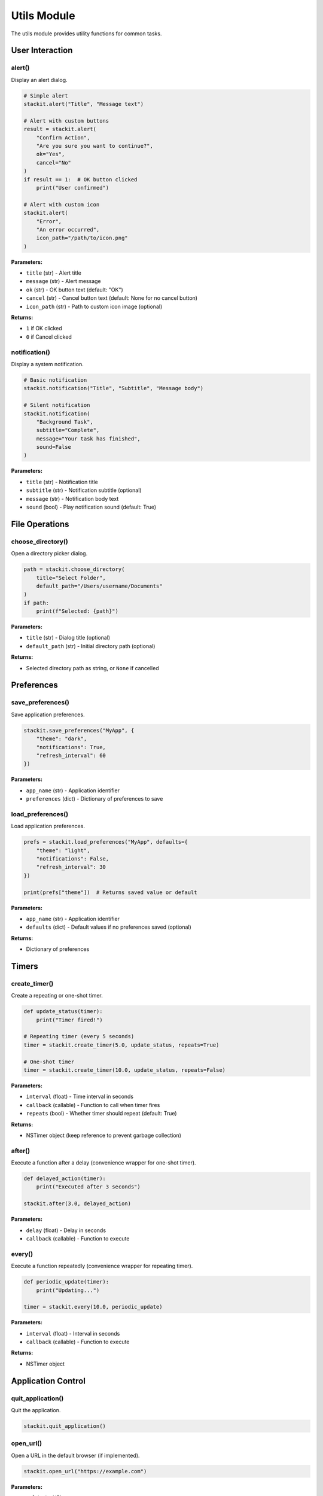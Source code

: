 Utils Module
============

The utils module provides utility functions for common tasks.

User Interaction
----------------

alert()
~~~~~~~

Display an alert dialog.

.. code-block:: python

   # Simple alert
   stackit.alert("Title", "Message text")

   # Alert with custom buttons
   result = stackit.alert(
       "Confirm Action",
       "Are you sure you want to continue?",
       ok="Yes",
       cancel="No"
   )
   if result == 1:  # OK button clicked
       print("User confirmed")

   # Alert with custom icon
   stackit.alert(
       "Error",
       "An error occurred",
       icon_path="/path/to/icon.png"
   )

**Parameters:**

* ``title`` (str) - Alert title
* ``message`` (str) - Alert message
* ``ok`` (str) - OK button text (default: "OK")
* ``cancel`` (str) - Cancel button text (default: None for no cancel button)
* ``icon_path`` (str) - Path to custom icon image (optional)

**Returns:**

* ``1`` if OK clicked
* ``0`` if Cancel clicked

notification()
~~~~~~~~~~~~~~

Display a system notification.

.. code-block:: python

   # Basic notification
   stackit.notification("Title", "Subtitle", "Message body")

   # Silent notification
   stackit.notification(
       "Background Task",
       subtitle="Complete",
       message="Your task has finished",
       sound=False
   )

**Parameters:**

* ``title`` (str) - Notification title
* ``subtitle`` (str) - Notification subtitle (optional)
* ``message`` (str) - Notification body text
* ``sound`` (bool) - Play notification sound (default: True)

File Operations
---------------

choose_directory()
~~~~~~~~~~~~~~~~~~

Open a directory picker dialog.

.. code-block:: python

   path = stackit.choose_directory(
       title="Select Folder",
       default_path="/Users/username/Documents"
   )
   if path:
       print(f"Selected: {path}")

**Parameters:**

* ``title`` (str) - Dialog title (optional)
* ``default_path`` (str) - Initial directory path (optional)

**Returns:**

* Selected directory path as string, or ``None`` if cancelled

Preferences
-----------

save_preferences()
~~~~~~~~~~~~~~~~~~

Save application preferences.

.. code-block:: python

   stackit.save_preferences("MyApp", {
       "theme": "dark",
       "notifications": True,
       "refresh_interval": 60
   })

**Parameters:**

* ``app_name`` (str) - Application identifier
* ``preferences`` (dict) - Dictionary of preferences to save

load_preferences()
~~~~~~~~~~~~~~~~~~

Load application preferences.

.. code-block:: python

   prefs = stackit.load_preferences("MyApp", defaults={
       "theme": "light",
       "notifications": False,
       "refresh_interval": 30
   })

   print(prefs["theme"])  # Returns saved value or default

**Parameters:**

* ``app_name`` (str) - Application identifier
* ``defaults`` (dict) - Default values if no preferences saved (optional)

**Returns:**

* Dictionary of preferences

Timers
------

create_timer()
~~~~~~~~~~~~~~

Create a repeating or one-shot timer.

.. code-block:: python

   def update_status(timer):
       print("Timer fired!")

   # Repeating timer (every 5 seconds)
   timer = stackit.create_timer(5.0, update_status, repeats=True)

   # One-shot timer
   timer = stackit.create_timer(10.0, update_status, repeats=False)

**Parameters:**

* ``interval`` (float) - Time interval in seconds
* ``callback`` (callable) - Function to call when timer fires
* ``repeats`` (bool) - Whether timer should repeat (default: True)

**Returns:**

* NSTimer object (keep reference to prevent garbage collection)

after()
~~~~~~~

Execute a function after a delay (convenience wrapper for one-shot timer).

.. code-block:: python

   def delayed_action(timer):
       print("Executed after 3 seconds")

   stackit.after(3.0, delayed_action)

**Parameters:**

* ``delay`` (float) - Delay in seconds
* ``callback`` (callable) - Function to execute

every()
~~~~~~~

Execute a function repeatedly (convenience wrapper for repeating timer).

.. code-block:: python

   def periodic_update(timer):
       print("Updating...")

   timer = stackit.every(10.0, periodic_update)

**Parameters:**

* ``interval`` (float) - Interval in seconds
* ``callback`` (callable) - Function to execute

**Returns:**

* NSTimer object

Application Control
-------------------

quit_application()
~~~~~~~~~~~~~~~~~~

Quit the application.

.. code-block:: python

   stackit.quit_application()

open_url()
~~~~~~~~~~

Open a URL in the default browser (if implemented).

.. code-block:: python

   stackit.open_url("https://example.com")

**Parameters:**

* ``url`` (str) - URL to open
